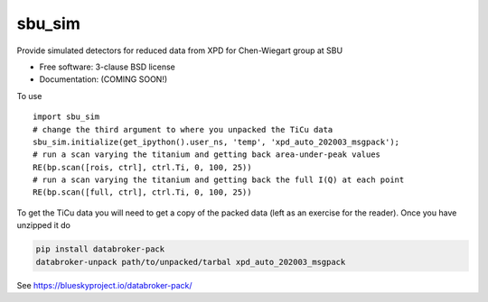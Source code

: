 =======
sbu_sim
=======

.. image:: https://img.shields.io/travis/nslsii/sbu_sim.svg
        :target: https://travis-ci.org/nslsii/sbu_sim

.. image:: https://img.shields.io/pypi/v/sbu_sim.svg
        :target: https://pypi.python.org/pypi/sbu_sim


Provide simulated detectors for reduced data from XPD for Chen-Wiegart group at SBU

* Free software: 3-clause BSD license
* Documentation: (COMING SOON!)

To use ::

  import sbu_sim
  # change the third argument to where you unpacked the TiCu data
  sbu_sim.initialize(get_ipython().user_ns, 'temp', 'xpd_auto_202003_msgpack');
  # run a scan varying the titanium and getting back area-under-peak values
  RE(bp.scan([rois, ctrl], ctrl.Ti, 0, 100, 25))
  # run a scan varying the titanium and getting back the full I(Q) at each point
  RE(bp.scan([full, ctrl], ctrl.Ti, 0, 100, 25))


To get the TiCu data you will need to get a copy of the packed data (left
as an exercise for the reader).  Once you have unzipped it do

.. code:: bash

   pip install databroker-pack
   databroker-unpack path/to/unpacked/tarbal xpd_auto_202003_msgpack


See https://blueskyproject.io/databroker-pack/
